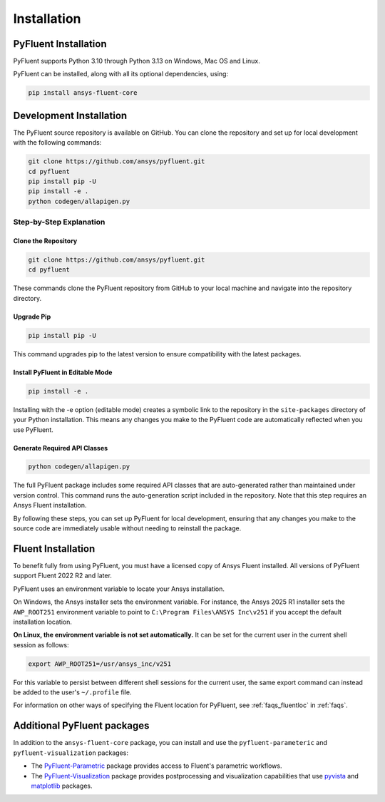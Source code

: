 .. _ref_installation:

============
Installation
============


PyFluent Installation
---------------------

PyFluent supports Python 3.10 through Python 3.13 on Windows, Mac OS and Linux.

PyFluent can be installed, along with all its optional dependencies, using:

.. code:: console

   pip install ansys-fluent-core


Development Installation
------------------------
The PyFluent source repository is available on GitHub. You can clone the repository and set up for local
development with the following commands:

.. code:: console

   git clone https://github.com/ansys/pyfluent.git
   cd pyfluent
   pip install pip -U
   pip install -e .
   python codegen/allapigen.py

Step-by-Step Explanation
~~~~~~~~~~~~~~~~~~~~~~~~

Clone the Repository
++++++++++++++++++++

.. code:: console

   git clone https://github.com/ansys/pyfluent.git
   cd pyfluent

These commands clone the PyFluent repository from GitHub to your local machine and navigate into
the repository directory.

Upgrade Pip
+++++++++++

.. code:: console

   pip install pip -U

This command upgrades pip to the latest version to ensure compatibility with the latest packages.

Install PyFluent in Editable Mode
+++++++++++++++++++++++++++++++++

.. code:: console

   pip install -e .

Installing with the -e option (editable mode) creates a symbolic link to the repository in the
``site-packages`` directory of your Python installation. This means any changes you make to the
PyFluent code are automatically reflected when you use PyFluent.

Generate Required API Classes
+++++++++++++++++++++++++++++

.. code:: console

   python codegen/allapigen.py

The full PyFluent package includes some required API classes that are auto-generated rather
than maintained under version control. This command runs the auto-generation script included
in the repository. Note that this step requires an Ansys Fluent installation.

By following these steps, you can set up PyFluent for local development, ensuring that any changes 
you make to the source code are immediately usable without needing to reinstall the package.

Fluent Installation
-------------------

To benefit fully from using PyFluent, you must have a licensed copy of Ansys Fluent installed.
All versions of PyFluent support Fluent 2022 R2 and later. 

PyFluent uses an environment variable to locate your Ansys installation.

On Windows, the Ansys installer sets the environment variable. For instance, the Ansys 2025 R1
installer sets the ``AWP_ROOT251`` environment variable to point to ``C:\Program Files\ANSYS Inc\v251``
if you accept the default installation location.

**On Linux, the environment variable is not set automatically.** It can be set for the
current user in the current shell session as follows:

.. code:: console

    export AWP_ROOT251=/usr/ansys_inc/v251

For this variable to persist between different shell sessions for the current user, the same
export command can instead be added to the user's ``~/.profile`` file.

For information on other ways of specifying the Fluent location for PyFluent, see :ref:`faqs_fluentloc` in :ref:`faqs`.


Additional PyFluent packages
----------------------------
In addition to the ``ansys-fluent-core`` package, you can install and use the
``pyfluent-parameteric`` and ``pyfluent-visualization`` packages:

- The `PyFluent-Parametric <https://parametric.fluent.docs.pyansys.com/>`_ package provides
  access to Fluent's parametric workflows.
- The `PyFluent-Visualization <https://visualization.fluent.docs.pyansys.com/>`_ package
  provides postprocessing and visualization capabilities that use `pyvista <https://docs.pyvista.org/>`_
  and `matplotlib <https://matplotlib.org/>`_ packages.
